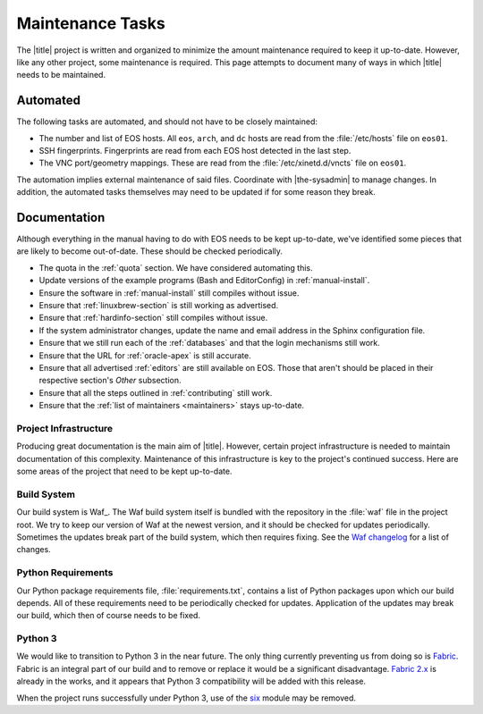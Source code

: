 ===================
 Maintenance Tasks
===================

The |title| project is written and organized to minimize the amount maintenance required to keep it up-to-date. However, like any other project, some maintenance is required. This page attempts to document many of ways in which |title| needs to be maintained.

Automated
=========

The following tasks are automated, and should not have to be closely maintained:

- The number and list of EOS hosts. All ``eos``, ``arch``, and ``dc`` hosts are read from the :file:`/etc/hosts` file on ``eos01``.
- SSH fingerprints. Fingerprints are read from each EOS host detected in the last step.
- The VNC port/geometry mappings. These are read from the :file:`/etc/xinetd.d/vncts` file on ``eos01``.

The automation implies external maintenance of said files. Coordinate with |the-sysadmin| to manage changes. In addition, the automated tasks themselves may need to be updated if for some reason they break.

Documentation
=============

Although everything in the manual having to do with EOS needs to be kept up-to-date, we've identified some pieces that are likely to become out-of-date. These should be checked periodically.

- The quota in the :ref:`quota` section. We have considered automating this.
- Update versions of the example programs (Bash and EditorConfig) in :ref:`manual-install`.
- Ensure the software in :ref:`manual-install` still compiles without issue.
- Ensure that :ref:`linuxbrew-section` is still working as advertised.
- Ensure that :ref:`hardinfo-section` still compiles without issue.
- If the system administrator changes, update the name and email address in the Sphinx configuration file.
- Ensure that we still run each of the :ref:`databases` and that the login mechanisms still work.
- Ensure that the URL for :ref:`oracle-apex` is still accurate.
- Ensure that all advertised :ref:`editors` are still available on EOS. Those that aren't should be placed in their respective section's *Other* subsection.
- Ensure that all the steps outlined in :ref:`contributing` still work.
- Ensure that the :ref:`list of maintainers <maintainers>` stays up-to-date.

Project Infrastructure
----------------------

Producing great documentation is the main aim of |title|. However, certain project infrastructure is needed to maintain documentation of this complexity. Maintenance of this infrastructure is key to the project's continued success. Here are some areas of the project that need to be kept up-to-date.

Build System
------------

Our build system is Waf_. The Waf build system itself is bundled with the repository in the :file:`waf` file in the project root. We try to keep our version of Waf at the newest version, and it should be checked for updates periodically. Sometimes the updates break part of the build system, which then requires fixing. See the `Waf changelog`_ for a list of changes.

.. _Waf changelog: https://code.google.com/p/waf/source/browse/ChangeLog

Python Requirements
-------------------

Our Python package requirements file, :file:`requirements.txt`, contains a list of Python packages upon which our build depends. All of these requirements need to be periodically checked for updates. Application of the updates may break our build, which then of course needs to be fixed.

Python 3
--------

We would like to transition to Python 3 in the near future. The only thing currently preventing us from doing so is Fabric_. Fabric is an integral part of our build and to remove or replace it would be a significant disadvantage. `Fabric 2.x`_ is already in the works, and it appears that Python 3 compatibility will be added with this release.

When the project runs successfully under Python 3, use of the six_ module may be removed.

.. _Fabric: http://www.fabfile.org/
.. _Fabric 2.x: http://www.fabfile.org/roadmap.html#invoke-fabric-2-x-and-patchwork
.. _six: http://pythonhosted.org/six/
